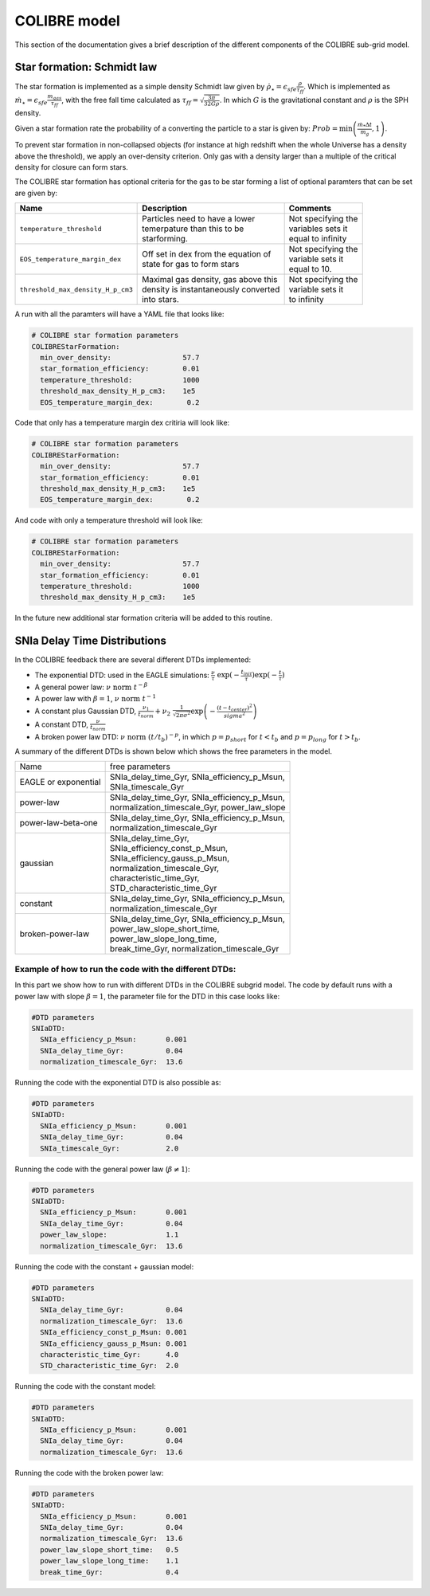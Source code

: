 .. COLIBRE sub-grid model
   Matthieu Schaller, 20th December 2018
   Folkert Nobels, 3th of June


COLIBRE model
=============

This section of the documentation gives a brief description of the
different components of the COLIBRE sub-grid model. 

.. _COLIBRE_star_formation:

Star formation: Schmidt law
~~~~~~~~~~~~~~~~~~~~~~~~~~~

The star formation is implemented as a simple density Schmidt law given
by :math:`\dot{\rho}_\star = \epsilon_{sfe} \frac{\rho}{\tau_{ff}}`. Which is 
implemented as :math:`\dot{m}_\star = \epsilon_{sfe} \frac{m_{gas}}{\tau_{ff}}`,
with the free fall time calculated as 
:math:`\tau_{ff} = \sqrt{\frac{3\pi}{32 G \rho}}`.
In which :math:`G` is the gravitational constant and :math:`\rho` is the SPH 
density. 

Given a star formation rate the probability of a converting the particle to a 
star is given by: :math:`Prob=\min\left(\frac{\dot{m}_*\Delta t}{m_g},1\right)`.

To prevent star formation in non-collapsed objects (for instance at high
redshift when the whole Universe has a density above the threshold), we apply an
over-density criterion. Only gas with a density larger than a multiple of the
critical density for closure can form stars.

The COLIBRE star formation has optional criteria for the gas to be 
star forming a list of optional paramters that can be set are given by:

+---------------------------------------+---------------------------------------+-----------------------+
| Name                                  | Description                           | Comments              |
+=======================================+=======================================+=======================+
| | ``temperature_threshold``           | | Particles need to have a lower      | | Not specifying the  |
|                                       | | temerpature than this to be         | | variables sets it   |
|                                       | | starforming.                        | | equal to infinity   |
+---------------------------------------+---------------------------------------+-----------------------+
| | ``EOS_temperature_margin_dex``      | | Off set in dex from the equation of | | Not specifying the  |
|                                       | | state for gas to form stars         | | variable sets it    |
|                                       |                                       | | equal to 10.        | 
+---------------------------------------+---------------------------------------+-----------------------+ 
| | ``threshold_max_density_H_p_cm3``   | | Maximal gas density, gas above this | | Not specifying the  |
|                                       | | density is instantaneously converted| | variable sets it    |
|                                       | | into stars.                         | | to infinity         |
+---------------------------------------+---------------------------------------+-----------------------+ 

A run with all the paramters will have a YAML file that looks like:

.. code:: YAML

    # COLIBRE star formation parameters
    COLIBREStarFormation:
      min_over_density:                 57.7
      star_formation_efficiency:        0.01 
      temperature_threshold:            1000
      threshold_max_density_H_p_cm3:    1e5
      EOS_temperature_margin_dex:        0.2

Code that only has a temperature margin dex critiria will look like:

.. code:: YAML

    # COLIBRE star formation parameters
    COLIBREStarFormation:
      min_over_density:                 57.7
      star_formation_efficiency:        0.01 
      threshold_max_density_H_p_cm3:    1e5
      EOS_temperature_margin_dex:        0.2

And code with only a temperature threshold will look like:

.. code:: YAML

    # COLIBRE star formation parameters
    COLIBREStarFormation:
      min_over_density:                 57.7
      star_formation_efficiency:        0.01 
      temperature_threshold:            1000
      threshold_max_density_H_p_cm3:    1e5

In the future new additional star formation criteria will be added to this 
routine.


.. _COLIBRE_delay_time_distributions:

SNIa Delay Time Distributions
~~~~~~~~~~~~~~~~~~~~~~~~~~~~~

In the COLIBRE feedback there are several different DTDs implemented:

* The exponential DTD: used in the EAGLE simulations: 
  :math:`\frac{\nu}{\tau}~ \exp(-\frac{t_{init}}{\tau}) \exp(-\frac{t}{\tau})`
* A general power law: :math:`\nu ~\text{norm}~ t^{-\beta}`
* A power law with :math:`\beta=1`, :math:`\nu~ \text{norm}~ t^{-1}` 
* A constant plus Gaussian DTD, :math:`\frac{\nu_1}{t_{norm}} +
  \nu_2 ~ \frac{1}{\sqrt{2\pi \sigma^2}} \exp\left(-\frac{(t-t_{center})^2}{sigma^2}\right)`
* A constant DTD, :math:`\frac{\nu}{t_{norm}}`
* A broken power law DTD: :math:`\nu~ \text{norm}~ (t/t_b)^{-p}`, in which 
  :math:`p=p_{short}` for :math:`t<t_b` and :math:`p=p_{long}` for 
  :math:`t>t_b`.

A summary of the different DTDs is shown below which shows the 
free parameters in the model. 

+-----------------------+------------------------------------------------+
| Name                  | free parameters                                | 
+-----------------------+------------------------------------------------+
| | EAGLE or exponential| | SNIa_delay_time_Gyr, SNIa_efficiency_p_Msun, |
|                       | | SNIa_timescale_Gyr                           |
+-----------------------+------------------------------------------------+
| | power-law           | | SNIa_delay_time_Gyr, SNIa_efficiency_p_Msun, |
|                       | | normalization_timescale_Gyr, power_law_slope |
+-----------------------+------------------------------------------------+
| | power-law-beta-one  | | SNIa_delay_time_Gyr, SNIa_efficiency_p_Msun, |
|                       | | normalization_timescale_Gyr                  |
+-----------------------+------------------------------------------------+
| | gaussian            | | SNIa_delay_time_Gyr,                         |
|                       | | SNIa_efficiency_const_p_Msun,                |
|                       | | SNIa_efficiency_gauss_p_Msun,                |
|                       | | normalization_timescale_Gyr,                 |
|                       | | characteristic_time_Gyr,                     |
|                       | | STD_characteristic_time_Gyr                  |
+-----------------------+------------------------------------------------+
| | constant            | | SNIa_delay_time_Gyr, SNIa_efficiency_p_Msun, |
|                       | | normalization_timescale_Gyr                  |
+-----------------------+------------------------------------------------+
| | broken-power-law    | | SNIa_delay_time_Gyr, SNIa_efficiency_p_Msun, |
|                       | | power_law_slope_short_time,                  |
|                       | | power_law_slope_long_time,                   |
|                       | | break_time_Gyr, normalization_timescale_Gyr  |
+-----------------------+------------------------------------------------+

Example of how to run the code with the different DTDs:
^^^^^^^^^^^^^^^^^^^^^^^^^^^^^^^^^^^^^^^^^^^^^^^^^^^^^^^

In this part we show how to run with different DTDs in the COLIBRE 
subgrid model. The code by default runs with a power law with slope 
:math:`\beta=1`, the parameter file for the DTD in this case looks like:

.. code:: YAML
      
    #DTD parameters
    SNIaDTD:
      SNIa_efficiency_p_Msun:       0.001
      SNIa_delay_time_Gyr:          0.04
      normalization_timescale_Gyr:  13.6

Running the code with the exponential DTD is also possible as:

.. code:: YAML
      
    #DTD parameters
    SNIaDTD:
      SNIa_efficiency_p_Msun:       0.001
      SNIa_delay_time_Gyr:          0.04
      SNIa_timescale_Gyr:           2.0

Running the code with the general power law (:math:`\beta \neq 1`):

.. code:: YAML
      
    #DTD parameters
    SNIaDTD:
      SNIa_efficiency_p_Msun:       0.001
      SNIa_delay_time_Gyr:          0.04
      power_law_slope:              1.1
      normalization_timescale_Gyr:  13.6

Running the code with the constant + gaussian model:

.. code:: YAML
      
    #DTD parameters
    SNIaDTD:
      SNIa_delay_time_Gyr:          0.04
      normalization_timescale_Gyr:  13.6
      SNIa_efficiency_const_p_Msun: 0.001
      SNIa_efficiency_gauss_p_Msun: 0.001
      characteristic_time_Gyr:      4.0
      STD_characteristic_time_Gyr:  2.0
    
Running the code with the constant model:

.. code:: YAML
      
    #DTD parameters
    SNIaDTD:
      SNIa_efficiency_p_Msun:       0.001
      SNIa_delay_time_Gyr:          0.04
      normalization_timescale_Gyr:  13.6

Running the code with the broken power law:

.. code:: YAML
      
    #DTD parameters
    SNIaDTD:
      SNIa_efficiency_p_Msun:       0.001
      SNIa_delay_time_Gyr:          0.04
      normalization_timescale_Gyr:  13.6
      power_law_slope_short_time:   0.5
      power_law_slope_long_time:    1.1
      break_time_Gyr:               0.4

